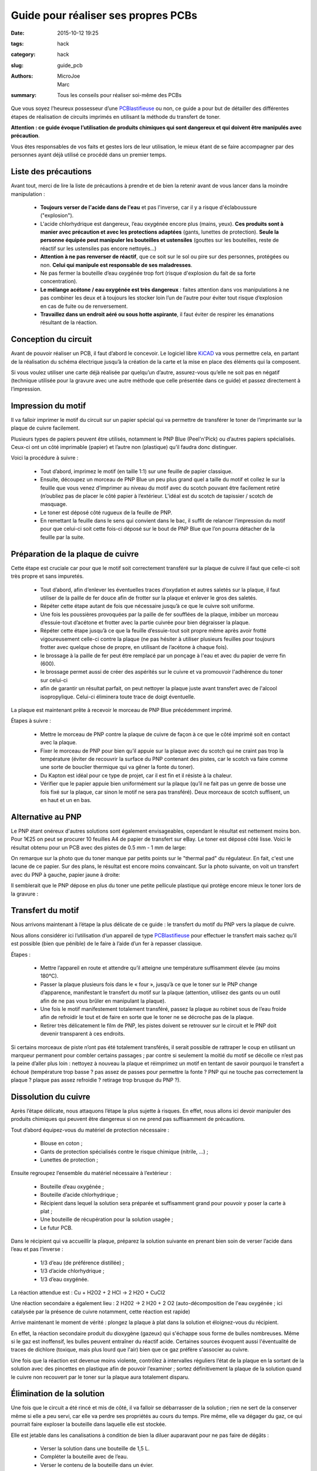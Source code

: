 ====================================
Guide pour réaliser ses propres PCBs
====================================

:date: 2015-10-12 19:25
:tags: hack
:category: hack
:slug: guide_pcb
:authors: MicroJoe, Marc
:summary: Tous les conseils pour réaliser soi-même des PCBs

Que vous soyez l’heureux possesseur d’une `PCBlastifieuse`_ ou non, ce guide a
pour but de détailler des différentes étapes de réalisation de circuits
imprimés en utilisant la méthode du transfert de toner.

**Attention : ce guide évoque l’utilisation de produits chimiques qui sont
dangereux et qui doivent être manipulés avec précaution**.

Vous êtes responsables de vos faits et gestes lors de leur utilisation, le
mieux étant de se faire accompagner par des personnes ayant déjà utilisé ce
procédé dans un premier temps.

Liste des précautions
---------------------

Avant tout, merci de lire la liste de précautions à prendre et de bien la
retenir avant de vous lancer dans la moindre manipulation :

 - **Toujours verser de l'acide dans de l'eau** et pas l'inverse, car il y a
   risque d'éclaboussure ("explosion").

 - L'acide chlorhydrique est dangereux, l’eau oxygénée encore plus (mains, yeux).
   **Ces produits sont à manier avec précaution et avec les protections
   adaptées** (gants, lunettes de protection). **Seule la personne équipée
   peut manipuler les bouteilles et ustensiles** (gouttes sur les bouteilles,
   reste de réactif sur les ustensiles pas encore nettoyés…)

 - **Attention à ne pas renverser de réactif**, que ce soit sur le sol ou pire
   sur des personnes, protégées ou non. **Celui qui manipule est responsable de
   ses maladresses**.

 - Ne pas fermer la bouteille d’eau oxygénée trop fort (risque d'explosion du
   fait de sa forte concentration).

 - **Le mélange acétone / eau oxygénée est très dangereux** : faites attention
   dans vos manipulations à ne pas combiner les deux et à toujours les stocker
   loin l’un de l’autre pour éviter tout risque d’explosion en cas de fuite ou
   de renversement.

 - **Travaillez dans un endroit aéré ou sous hotte aspirante**, il faut éviter
   de respirer les émanations résultant de la réaction.


Conception du circuit
---------------------

Avant de pouvoir réaliser un PCB, il faut d’abord le concevoir. Le logiciel
libre `KiCAD`_ va vous permettre cela, en partant de la réalisation du schéma
électrique jusqu’à la création de la carte et la mise en place des éléments qui
la composent.

.. _KiCAD: http://kicad-pcb.org/

.. container:: aligncenter

        .. image :: https://photos.haum.org/small/pcb/screenshot_pcb_22925193186_o.png

Si vous voulez utiliser une carte déjà réalisée par quelqu’un d’autre,
assurez-vous qu’elle ne soit pas en négatif (technique utilisée pour la gravure
avec une autre méthode que celle présentée dans ce guide) et passez directement
à l’impression.

Impression du motif
-------------------

Il va falloir imprimer le motif du circuit sur un papier spécial qui va
permettre de transférer le toner de l’imprimante sur la plaque de cuivre
facilement.

.. container:: aligncenter

        .. image :: https://photos.haum.org/small/pcb/img_20151110_224156_22322864273_o.jpg
        .. image :: https://photos.haum.org/small/pcb/img_20151110_224812_22930589112_o.jpg

Plusieurs types de papiers peuvent être utilisés, notamment le PNP Blue
(Peel'n'Pick) ou d’autres papiers spécialisés. Ceux-ci ont un côté imprimable
(papier) et l’autre non (plastique) qu’il faudra donc distinguer.

Voici la procédure à suivre :

 - Tout d’abord, imprimez le motif (en taille 1:1) sur une feuille de papier
   classique.

 - Ensuite, découpez un morceau de PNP Blue un peu plus grand quel a taille du
   motif et collez le sur la feuille que vous venez d’imprimer au niveau du
   motif avec du scotch pouvant être facilement retiré (n’oubliez pas de placer
   le côté papier à l’extérieur. L'idéal est du scotch de tapissier / scotch de
   masquage.

 - Le toner est déposé côté rugueux de la feuille de PNP.

 - En remettant la feuille dans le sens qui convient dans le bac, il suffit de
   relancer l’impression du motif pour que celui-ci soit cette fois-ci déposé
   sur le bout de PNP Blue que l’on pourra détacher de la feuille par la suite.

Préparation de la plaque de cuivre
----------------------------------

Cette étape est cruciale car pour que le motif soit correctement transféré sur
la plaque de cuivre il faut que celle-ci soit très propre et sans impuretés.

 - Tout d’abord, afin d’enlever les éventuelles traces d’oxydation et autres
   saletés sur la plaque, il faut utiliser de la paille de fer douce afin de
   frotter sur la plaque et enlever le gros des saletés.

 - Répéter cette étape autant de fois que nécessaire jusqu’à ce que le cuivre
   soit uniforme.

 - Une fois les poussières provoquées par la paille de fer soufflées de la
   plaque, imbiber un morceau d’essuie-tout d’acétone et frotter avec la partie
   cuivrée pour bien dégraisser la plaque.

 - Répéter cette étape jusqu’à ce que la feuille d’essuie-tout soit propre
   même après avoir frotté vigoureusement celle-ci contre la plaque (ne pas
   hésiter à utiliser plusieurs feuilles pour toujours frotter avec quelque
   chose de propre, en utilisant de l’acétone à chaque fois).

 - le brossage à la paille de fer peut être remplacé par un ponçage à l'eau et
   avec du papier de verre fin (600).

 - le brossage permet aussi de créer des aspérités sur le cuivre et va
   promouvoir l'adhérence du toner sur celui-ci

 - afin de garantir un résultat parfait, on peut nettoyer la plaque juste avant
   transfert avec de l'alcool isopropylique. Celui-ci éliminera toute trace de
   doigt éventuelle.


La plaque est maintenant prête à recevoir le morceau de PNP Blue précédemment
imprimé.

.. container:: aligncenter

        .. image :: https://photos.haum.org/small/pcb/img_20151110_225910_22930586852_o.jpg
        .. image :: https://photos.haum.org/small/pcb/img_20151110_225917_22321275904_o.jpg

Étapes à suivre :

 - Mettre le morceau de PNP contre la plaque de cuivre de façon à ce que le
   côté imprimé soit en contact avec la plaque.
 - Fixer le morceau de PNP pour bien qu’il appuie sur la plaque avec du scotch
   qui ne craint pas trop la température (éviter de recouvrir la surface du PNP
   contenant des pistes, car le scotch va faire comme une sorte de bouclier
   thermique qui va gêner la fonte du toner).
 - Du Kapton est idéal pour ce type de projet, car il est fin et il résiste à la chaleur.
 - Vérifier que le papier appuie bien uniformément sur la plaque (qu’il ne fait
   pas un genre de bosse une fois fixé sur la plaque, car sinon le motif ne
   sera pas transféré). Deux morceaux de scotch suffisent, un en haut et un en bas.

Alternative au PNP
------------------

Le PNP étant onéreux d'autres solutions sont également envisageables, cependant
le résultat est nettement moins bon.  Pour 1€25 on peut se procurer 10 feuilles
A4 de papier de transfert sur eBay.
Le toner est déposé côté lisse.
Voici le résultat obtenu pour un PCB avec des pistes de 0.5 mm - 1 mm de large:

.. container:: aligncenter

	.. image :: https://photos.haum.org/small/pcb/p1110457_29698859605_o.jpg

On remarque sur la photo que du toner manque par petits points sur le "thermal pad" du régulateur. En fait, c'est une lacune de ce papier. Sur des plans, le résultat est encore moins convaincant. Sur la photo suivante, on voit un transfert avec du PNP à gauche, papier jaune à droite:

.. container:: aligncenter

	.. image :: https://photos.haum.org/small/pcb/p1110461_29074147903_o.jpg

Il semblerait que le PNP dépose en plus du toner une petite pellicule plastique
qui protège encore mieux le toner lors de la gravure :

.. container:: aligncenter

	.. image ::   https://photos.haum.org/small/pcb/p1100054_19584172459_o.jpg


Transfert du motif
------------------

Nous arrivons maintenant à l’étape la plus délicate de ce guide : le transfert
du motif du PNP vers la plaque de cuivre.

Nous allons considérer ici l’utilisation d’un appareil de type
`PCBlastifieuse`_ pour effectuer le transfert mais sachez qu’il est possible
(bien que pénible) de le faire à l’aide d’un fer à repasser classique.

.. container:: aligncenter

        .. image :: https://photos.haum.org/small/pcb/img_20151110_225928_22918010446_o.jpg
        .. image :: https://photos.haum.org/small/pcb/img_20151110_230253_1_22525696458_o.jpg

Étapes :

 - Mettre l’appareil en route et attendre qu’il atteigne une température
   suffisamment élevée (au moins 180°C).
 - Passer la plaque plusieurs fois dans le « four », jusqu’à ce que le toner
   sur le PNP change d’apparence, manifestant le transfert du motif sur la
   plaque (attention, utilisez des gants ou un outil afin de ne pas vous brûler
   en manipulant la plaque).
 - Une fois le motif manifestement totalement transféré, passez la plaque au
   robinet sous de l’eau froide afin de refroidir le tout et de faire en sorte
   que le toner ne se décroche pas de la plaque.
 - Retirer très délicatement le film de PNP, les pistes doivent se retrouver
   sur le circuit et le PNP doit devenir transparent à ces endroits.

.. container:: aligncenter

        .. image :: https://photos.haum.org/small/pcb/img_20151110_231020_22551834459_o.jpg
        .. image :: https://photos.haum.org/small/pcb/img_20151110_231141_22551831489_o.jpg

Si certains morceaux de piste n’ont pas été totalement transférés, il serait
possible de rattraper le coup en utilisant un marqueur permanent pour combler
certains passages ; par contre si seulement la moitié du motif se décolle ce
n’est pas la peine d’aller plus loin : nettoyez à nouveau la plaque et
réimprimez un motif en tentant de savoir pourquoi le transfert a échoué
(température trop basse ? pas assez de passes pour permettre la fonte ? PNP qui
ne touche pas correctement la plaque ? plaque pas assez refroidie ? retirage
trop brusque du PNP ?).

.. container:: aligncenter

        .. image :: https://photos.haum.org/small/pcb/img_20151110_231317_22755974720_o.jpg
        .. image :: https://photos.haum.org/small/pcb/img_20151110_231511_22525681208_o.jpg

Dissolution du cuivre
---------------------

Après l’étape délicate, nous attaquons l’étape la plus sujette à risques. En
effet, nous allons ici devoir manipuler des produits chimiques qui peuvent être
dangereux si on ne prend pas suffisamment de précautions.

Tout d’abord équipez-vous du matériel de protection nécessaire :

 - Blouse en coton ;
 - Gants de protection spécialisés contre le risque chimique (nitrile, …) ;
 - Lunettes de protection ;

Ensuite regroupez l’ensemble du matériel nécessaire à l’extérieur :

 - Bouteille d’eau oxygénée ;
 - Bouteille d’acide chlorhydrique ;
 - Récipient dans lequel la solution sera préparée et suffisamment grand pour
   pouvoir y poser la carte à plat ;
 - Une bouteille de récupération pour la solution usagée ;
 - Le futur PCB.

Dans le récipient qui va accueillir la plaque, préparez la solution suivante en
prenant bien soin de verser l’acide dans l’eau et pas l’inverse :

 - 1/3 d’eau (de préférence distillée) ;
 - 1/3 d’acide chlorhydrique ;
 - 1/3 d’eau oxygénée.

La réaction attendue est :  Cu + H2O2 + 2 HCl → 2 H2O + CuCl2

Une réaction secondaire a également lieu : 2 H202 → 2 H20 + 2 O2
(auto-décomposition de l'eau oxygénée ; ici catalysée par la présence de cuivre
notamment, cette réaction est rapide)

.. container:: aligncenter

        .. image :: https://photos.haum.org/small/pcb/img_20151110_233735_22955115671_o.jpg
        .. image :: https://photos.haum.org/small/pcb/img_20151110_233815_22321241694_o.jpg

Arrive maintenant le moment de vérité : plongez la plaque à plat dans la
solution et éloignez-vous du récipient.

En effet, la réaction secondaire produit du dioxygène (gazeux) qui s'échappe
sous forme de bulles nombreuses. Même si le gaz est inoffensif, les bulles
peuvent entraîner du réactif acide. Certaines sources évoquent aussi
l'éventualité de traces de dichlore (toxique, mais plus lourd que l'air) bien
que ce gaz préfère s'associer au cuivre.

.. container:: aligncenter

        .. image :: https://photos.haum.org/small/pcb/img_20151110_233918_22917975576_o.jpg
        .. image :: https://photos.haum.org/small/pcb/img_20151110_234050_22930543702_o.jpg

Une fois que la réaction est devenue moins violente, contrôlez à intervalles
réguliers l’état de la plaque en la sortant de la solution avec des pincettes en
plastique afin de pouvoir l’examiner ; sortez définitivement la plaque de la
solution quand le cuivre non recouvert par le toner sur la plaque aura
totalement disparu.

Élimination de la solution
--------------------------

Une fois que le circuit a été rincé et mis de côté, il va falloir se
débarrasser de la solution ; rien ne sert de la conserver même si elle a peu
servi, car elle va perdre ses propriétés au cours du temps. Pire même, elle va
dégager du gaz, ce qui pourrait faire exploser la bouteille dans laquelle elle
est stockée.

Elle est jetable dans les canalisations à condition de bien la diluer
auparavant pour ne pas faire de dégâts :

 - Verser la solution dans une bouteille de 1,5 L.
 - Compléter la bouteille avec de l’eau.
 - Verser le contenu de la bouteille dans un évier.

On peut ensuite rincer le reste de notre matériel :

 - Rincer les outils, récipients, gants, etc.
 - Rincer l’évier une fois que tout le reste a été nettoyé.

Conclusion
----------

Vous avez maintenant toutes les clés en main pour réaliser vos propres PCBs
(mais pas forcément des PCBs propres par contre, ça viendra avec la pratique).

.. container:: aligncenter

        .. image :: https://photos.haum.org/small/pcb/img_20151111_212718jpg_22329500133_o.jpg

Étant donné la non-réutilisabilité de la solution, il paraît intéressant de
procéder à cette réalisation de PCBs par batchs de plusieurs plaques pour
éviter de gâcher trop de solution qui doit être active pour plusieurs plaques
(étant donné que l’on ne peut pas la stocker).

Il est important d’effectuer cet ensemble d’étapes dans la foulée, car le toner
n’est plus d’aussi bonne qualité si le PNP Blue est par exemple mis de côté
pendant une semaine après avoir été imprimé ou la solution gardée pour une
prochaine fois mais au final inutilisable.

N.B. : Ce guide n’est pas définitif, n’hésitez pas à le modifier afin de
rajouter des précisions, améliorer sa mise en page ou même l’illustrer !


Références :

 - http://www.instructables.com/id/Making-PCB-With-Heart-Toner-Transfer-Paper-and-Lam/step6/null/
 - http://www.instructables.com/id/Mostly-easy-PCB-manufacture/step5/Iron/
 - https://paulwanamaker.wordpress.com/perfect-single-or-double-sided-pcbs-with-the-toner-transfer-method/
 - http://bensdiy.blogspot.fr/2008/10/ralisation-de-circuits-imprims.html

.. _PCBlastifieuse: /pages/pcblastifieuse.html
